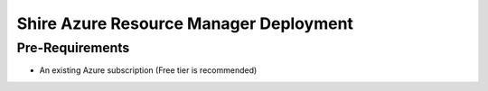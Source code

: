 Shire Azure Resource Manager Deployment
=======================================

Pre-Requirements
################

* An existing Azure subscription (Free tier is recommended)
